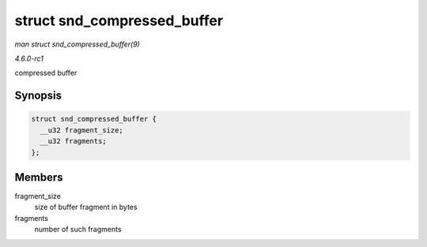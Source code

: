 
.. _API-struct-snd-compressed-buffer:

============================
struct snd_compressed_buffer
============================

*man struct snd_compressed_buffer(9)*

*4.6.0-rc1*

compressed buffer


Synopsis
========

.. code-block:: c

    struct snd_compressed_buffer {
      __u32 fragment_size;
      __u32 fragments;
    };


Members
=======

fragment_size
    size of buffer fragment in bytes

fragments
    number of such fragments
